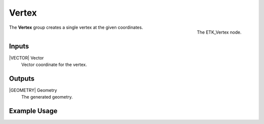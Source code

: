 .. index:: Generators; Vertex
.. _etk.generators.vertex:

*******
 Vertex
*******

.. figure:: /images/nodes-vertex.png
   :align: right

   The ETK_Vertex node.

The **Vertex** group creates a single vertex at the given coordinates.


Inputs
=======

|VECTOR| Vector
   Vector coordinate for the vertex.


Outputs
========

|GEOMETRY| Geometry
   The generated geometry.


Example Usage
==============

.. todo:: Add example for ETK_Vertex
